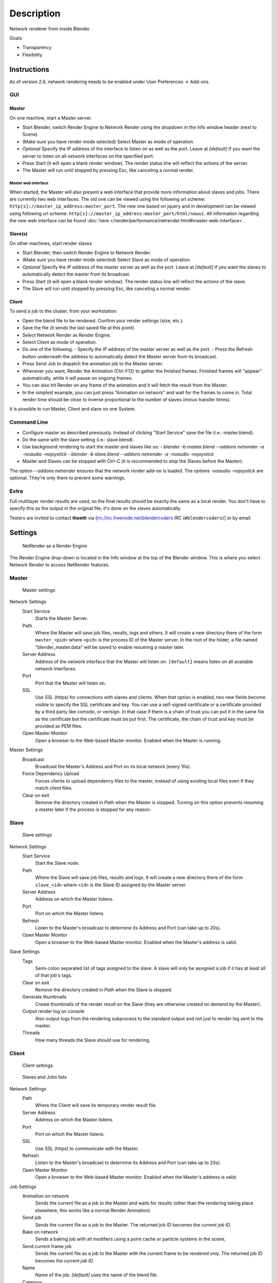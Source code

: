 
***********
Description
***********

Network renderer from inside Blender


Goals:

- Transparency
- Flexibility


Instructions
============

As of version 2.6, network rendering needs to be enabled under User Preferences → Add-ons.


GUI
---

Master
^^^^^^

On one machine, start a Master server.


- Start Blender, switch Render Engine to Network Render using the dropdown in the Info window header (next to Scene).
- (Make sure you have render mode selected) Select Master as mode of operation.
- *Optional* Specify the IP address of the interface to listen on as well as the port.
  Leave at *[default]* if you want the server to listen on all network interfaces on the specified port.
- Press Start (it will open a blank render window). The render status line will reflect the actions of the server.
- The Master will run until stopped by pressing Esc, like canceling a normal render.

Master web interface
""""""""""""""""""""

When started, the Master will also present a web interface that provide more information about
slaves and jobs. There are currently two web interfaces.
The old one can be viewed using the following url scheme:
``http[s]://master_ip_address:master_port``.
The new one based on jquery and in development can be viewed using following url scheme:
``http[s]://master_ip_address:master_port/html/newui``.
All information regarding the new web interface can be found
:doc:`here </render/performance/netrender.html#master-web-interface>`.


Slave(s)
^^^^^^^^

On other machines, start render slaves

- Start Blender, then switch Render Engine to Network Render.
- (Make sure you have render mode selected) Select Slave as mode of operation.
- *Optional* Specify the IP address of the master server as well as the port.
  Leave at *[default]* if you want the slaves to automatically detect the master from its broadcast.
- Press Start (it will open a blank render window). The render status line will reflect the actions of the slave.
- The Slave will run until stopped by pressing Esc, like canceling a normal render.


Client
^^^^^^

To send a job to the cluster, from your workstation:

- Open the blend file to be rendered. Confirm your render settings (size, etc.).
- Save the file (it sends the last saved file at this point).
- Select Network Render as Render Engine.
- Select Client as mode of operation.
- Do one of the following:
  - Specify the IP address of the master server as well as the port.
  - Press the Refresh button underneath the address to automatically detect the Master server from its broadcast.
- Press Send Job to dispatch the animation job to the Master server.
- Whenever you want, Render the Animation (Ctrl-F12) to gather the finished frames.
  Finished frames will "appear" automatically, while it will pause on ongoing frames.
- You can also hit Render on any frame of the animation and it will fetch the result from the Master.
- In the simplest example, you can just press "Animation on network" and wait for the frames to come in.
  Total render time should be close to inverse proportional to the number of slaves (minus transfer times).

It is possible to run Master, Client and slave on one System.


Command Line
------------

- Configure master as described previously. Instead of clicking "Start Service" save the file (i.e.: master.blend).
- Do the same with the slave setting (i.e.: slave.blend).
- Use background rendering to start the master and slaves like so:
  - *blender -b master.blend --addons netrender -a -noaudio -nojoystick*
  - *blender -b slave.blend --addons netrender -a -noaudio -nojoystick*
- Master and Slaves can be stopped with Ctrl-C (it is recommended to stop the Slaves before the Master).

The option *--addons netrender* ensures that the network render add-on is loaded.
The options *-noaudio -nojoystick* are optional.
They're only there to prevent some warnings.


Extra
-----

Full multilayer render results are used,
so the final results should be exactly the same as a local render.
You don't have to specify this as the output in the original file;
it's done on the slaves automatically.

Testers are invited to contact **theeth** via [irc://irc.freenode.net/blendercoders IRC
(``#blendercoders``)] or by email.


Settings
========

.. figure:: /images/NetRender_Engine.jpg

   NetRender as a Render Engine


The Render Engine drop-down is located in the Info window at the top of the Blender window.
This is where you select Network Render to access NetRender features.


Master
------

.. figure:: /images/NetRender_Master.jpg

   Master settings


Network Settings
   Start Service
      Starts the Master Server.
   Path
      Where the Master will save job files, results, logs and others.
      It will create a new directory there of the form ``master_<pid>``
      where ``<pid>`` is the process ID of the Master server.
      In the root of the folder, a file named "blender_master.data" will be saved to enable resuming a master later.
   Server Address
      Address of the network interface that the Master will listen on.
      ``[default]`` means listen on all available network interfaces.
   Port
      Port that the Master will listen on.
   SSL
      Use SSL (https) for connections with slaves and clients.
      When that option is enabled, two new fields become visible to specify the SSL certificate and key.
      You can use a self-signed certificate or a certificate provided by a third party like comodo, or verisign.
      In that case if there is a chain of trust you can put it in the same file as the
      certificate but the certificate must be put first.
      The certificate, the chain of trust and key must be provided as PEM files.
   Open Master Monitor
      Open a browser to the Web-based Master monitor. Enabled when the Master is running.
Master Settings
   Broadcast
      Broadcast the Master's Address and Port on its local network (every 10s).
   Force Dependency Upload
      Forces clients to upload dependency files to the master,
      instead of using existing local files even if they match client files.
   Clear on exit
      Remove the directory created in *Path* when the Master is stopped.
      Turning on this option prevents resuming a master later if the process is stopped for any reason.


Slave
-----

.. figure:: /images/NetRender_Slave.jpg

   Slave settings


Network Settings
   Start Service
      Start the Slave node.
   Path
      Where the Slave will save job files, results and logs.
      It will create a new directory there of the form ``slave_<id>`` where ``<id>``
      is the Slave ID assigned by the Master server.
   Server Address
      Address on which the Master listens.
   Port
      Port on which the Master listens
   Refresh
      Listen to the Master's broadcast to determine its Address and Port (can take up to 20s).
   Open Master Monitor
      Open a browser to the Web-based Master monitor. Enabled when the Master's address is valid.
Slave Settings
   Tags
      Semi-colon separated list of tags assigned to the slave.
      A slave will only be assigned a job if it has at least all of that job's tags.
   Clear on exit
      Remove the directory created in *Path* when the Slave is stopped.
   Generate thumbnails
      Create thumbnails of the render result on the Slave (they are otherwise created on demand by the Master).
   Output render log on console
      Also output logs from the rendering subprocess to the
      standard output and not just to render log sent to the master.
   Threads
      How many threads the Slave should use for rendering.


Client
------

.. figure:: /images/NetRender_Client.jpg

   Client settings


.. figure:: /images/Netrender_client_lists.jpg

   Slaves and Jobs lists


Network Settings
   Path
     Where the Client will save its temporary render result file.
   Server Address
      Address on which the Master listens.
   Port
      Port on which the Master listens.
   SSL
      Use SSL (https) to communicate with the Master.
   Refresh
      Listen to the Master's broadcast to determine its Address and Port (can take up to 20s).
   Open Master Monitor
      Open a browser to the Web-based Master monitor. Enabled when the Master's address is valid.
Job Settings
   Animation on network
      Sends the current file as a job to the Master and waits for results
      (other than the rendering taking place elsewhere, this works like a normal Render Animation).
   Send job
      Sends the current file as a job to the Master. The returned job ID becomes the *current job ID*.
   Bake on network
      Sends a baking job with all modifiers using a point cache or particle systems in the scene,
   Send current frame job
      Sends the current file as a job to the Master with the current frame to be rendered only.
      The returned job ID becomes the *current job ID*.
   Name
      Name of the job. *[default]* uses the name of the blend file.
   Category
      Category of the job, *Optional*. Jobs on the Master are also balanced by Categories.
   Tags
      Semi-colon separated list of tags assigned to the job.
      A job will only be assigned to a slave if its tag list contains all of the job's own tags.
   Engine
      Render engine to use for rendering this job.
   Priority
      Priority of the job.
      The Priority level is a multiplier that makes the Master count the job as if it were X jobs
      (i.e.: balancing between a priority 1 and a priority 2 job
      will make them take 33% and 66% of the workload respectively).
   Chunks
      How many frames are dispatched to a Slave as part of a chunk of a job.
   Save Before Job
      Forces the current file to be saved to disk before being dispatched as a job.
Slaves Status
   List
      List of all Slaves connected to the Master.
   Refresh
      Refresh the Slaves information from the Master
   Remove
      Move the selected Slave to the Blacklist.
Slaves Blacklist
   List
      List of all Blacklisted Slaves.
   Remove
      Remove the selected Slave from the Blacklist.
Jobs
   List
      List of all jobs on the Master.
   Refresh
      Refresh the jobs information from the Master.
   Remove
      Remove a job from the Master.
   Remove All
      Remove all jobs from the Master.
   Get Results
      Get all available frames from the selected job.
      Results are downloaded as multilayer EXR into the current output directory.


Physics Baking Jobs
===================

Physics baking is a recently added feature in Netrender.
It supports dispatching baking jobs for each point cache used in a scene
(on a modifier or particle system).

Each point cache is baked individually on a slave;
bake ordering and dependencies are not currently supported.

Results can only be downloaded as a zip file from the job's page on the web interface. You
then have to unzip it and put the results in the blendcache folder associated with your file
and turn on disk cache for modifiers and particle systems that you baked
(this step should be done automatically at some point).

The text outputted when baking a point cache is not terribly well-suited for being piped to a
log and not very informative,
so you won't get a whole lot of information from the job's log file.
Changing this would require some change to the baking code directly.

Baking other type of physics (like fluids) should eventually be supported.


Version Control Jobs
====================

.. figure:: /images/Netrender_subversion.jpg

   Subversion settings example


.. figure:: /images/Netrender_git.jpg

   Git settings example


Using VCS (version control system) as a job type enables you to bypass the usual dependency
system used by netrender and rely on a versioning system instead.
For more organized productions, this is usually a good idea as it minimizes dependency errors,
disk space used and job dispatch time.

Currently, the only two version control systems supported are Subversion (svn) and Git.
Adding new ones is relatively easy and will be done when requested.

After selecting a VCS, you have to specify three system-specific settings:


Revision
   string used to identify a specific version. (svn: revision, git: commit hash).
Remote path
   remote path where the files can be downloaded from
   (svn: server url, git: remote repository path from which the slaves can checkout).
   All job files must be in that folder or one of its subfolders.
Working copy
   working copy root folder. Where the remote files will be downloaded.
   This is kept between jobs to prevent download of the same file more than once
   and will only change when jobs require a new revision of specific files from the version control system.

The Refresh button will try to guess those settings to the best of its knowledge.


Notes and Known Bugs
====================

- No shared network space is required between nodes.
- You can dispatch many different files; all results can be retrieved independently.
  (Save the file after the dispatch if you want to close it and retrieve later.)
- There is very little network error management, so if you close the master first, stuff will break.
  Same if you enter an invalid address.
- Issue with many dependencies with the same file name:
  https://projects.blender.org/tracker/index.php?func=detail&aid=25783&group_id=9&atid=498

**Yes**, I *know* the current workflow is far from being ideal,
especially from a professional render farm point of view. I expect Matt to whip me and suggest better stuff.
Optimally, I'd like if users could just press "Anim on network",
it would automatically dispatch to the network and wait for results, like a local render.
All "pro" features should be optional.


Load Balancing
==============

Primary balancing is performed by calculating usage of the cluster every 10s for each job,
averaged over time. The next job dispatched is the one with lowest usage
(the one that is using the least number of slaves). The priority of a job acts as a divisor,
so a job of priority 2 would use a percentage of the cluster as if it were 2 jobs and not just
one (i.e.: a job of priority 1 and one of priority 2 sharing slaves will use respectively 33%
and 66% of the processing power).
On top of that, there's a set of exceptions and first priority rules:


Exceptions
----------

- A single job cannot use more than N% of total slaves, unless it's the only job.
  That prevents a slow job from starving faster ones. This is set at 75% for now, but should be customizable.


First Priorities (criteria)
---------------------------

- Less than N frames dispatched (prioritize new jobs). The goal of this is to catch errors early.
- More than N minutes list last dispatch. To prevent high-priority jobs from starving others.


To do
=====

- Send job from memory
- Don't depend on render engine choice for visibility
- "Expert" render manager
- Better defined communication protocol
- The option to calculate simulations (cloth, smoke, ...)
  on a node which would then send point cache to server for dispatch to render
- Pack textures on upload
- Dispatch single frame as tiles


Technical Details
=================

*Out of date, read the code and put info here.*


Feature List
------------

- support paths instead of files
- client-server-slave: restrict job to specific nodes
- client-server-slave: view node machine stats
- client-server-slave: reporting error logs back to manager (all ``stdout`` and ``stderr`` from nodes)
- Cancel jobs
- Restart error frame
- Disable crash report on windows
- Dispatch more than one frame at once (a sequence of frames)
- Blacklist slave that errors on frame after reset
- Multiple paths on job announce
- Delay job until all files accounted for
- Frame range restrictions (ie: send point cache files only when needed for the range of frames)
- Send partial logs to master
- TODO: Set slaves to copy results on network path
- TODO: client-master: archive job (copy source files and results)
- TODO: master-slave: restrict jobs based on specs of slaves.


API Feature Wishlist
--------------------

This is a list of blender code I would need to make netrender better. Some of them are bugs,
some are features that should (hopefully) eventually be there.


- API access to jobs,
  to be able to run masters and slaves in the background as well as render job notifiers on the client.
- Render result from multilayer image in memory
- Render and load tiles in render results

